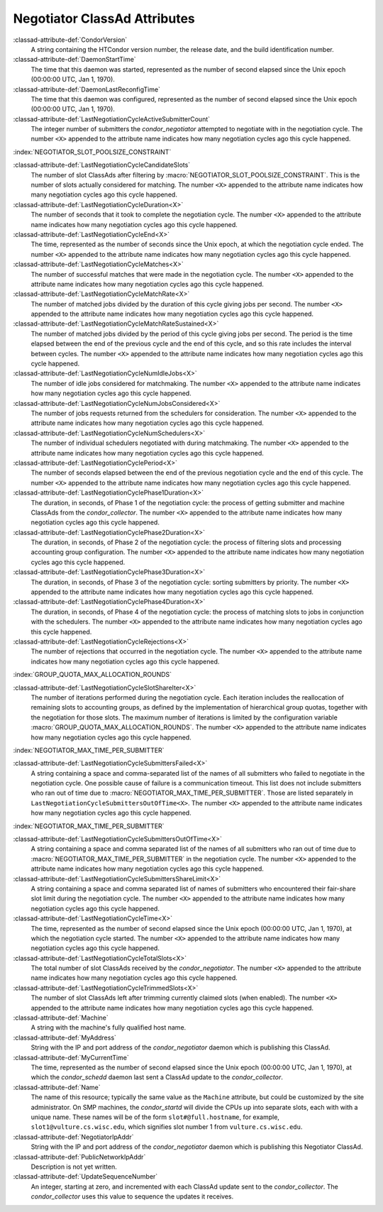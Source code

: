 Negotiator ClassAd Attributes
=============================

:classad-attribute-def:`CondorVersion`
    A string containing the HTCondor version number, the release date,
    and the build identification number.

:classad-attribute-def:`DaemonStartTime`
    The time that this daemon was started, represented as the number of
    second elapsed since the Unix epoch (00:00:00 UTC, Jan 1, 1970).

:classad-attribute-def:`DaemonLastReconfigTime`
    The time that this daemon was configured, represented as the number
    of second elapsed since the Unix epoch (00:00:00 UTC, Jan 1, 1970).

:classad-attribute-def:`LastNegotiationCycleActiveSubmitterCount`
    The integer number of submitters the *condor_negotiator* attempted
    to negotiate with in the negotiation cycle. The number ``<X>``
    appended to the attribute name indicates how many negotiation cycles
    ago this cycle happened.

:index:`NEGOTIATOR_SLOT_POOLSIZE_CONSTRAINT`

:classad-attribute-def:`LastNegotiationCycleCandidateSlots`
    The number of slot ClassAds after filtering by
    :macro:`NEGOTIATOR_SLOT_POOLSIZE_CONSTRAINT`. This is the
    number of slots actually considered for matching. The number ``<X>``
    appended to the attribute name indicates how many negotiation cycles
    ago this cycle happened.

:classad-attribute-def:`LastNegotiationCycleDuration<X>`
    The number of seconds that it took to complete the negotiation
    cycle. The number ``<X>`` appended to the attribute name indicates
    how many negotiation cycles ago this cycle happened.

:classad-attribute-def:`LastNegotiationCycleEnd<X>`
    The time, represented as the number of seconds since the Unix epoch,
    at which the negotiation cycle ended. The number ``<X>`` appended to
    the attribute name indicates how many negotiation cycles ago this
    cycle happened.

:classad-attribute-def:`LastNegotiationCycleMatches<X>`
    The number of successful matches that were made in the negotiation
    cycle. The number ``<X>`` appended to the attribute name indicates
    how many negotiation cycles ago this cycle happened.

:classad-attribute-def:`LastNegotiationCycleMatchRate<X>`
    The number of matched jobs divided by the duration of this cycle
    giving jobs per second. The number ``<X>`` appended to the attribute
    name indicates how many negotiation cycles ago this cycle happened.

:classad-attribute-def:`LastNegotiationCycleMatchRateSustained<X>`
    The number of matched jobs divided by the period of this cycle
    giving jobs per second. The period is the time elapsed between the
    end of the previous cycle and the end of this cycle, and so this
    rate includes the interval between cycles. The number ``<X>``
    appended to the attribute name indicates how many negotiation cycles
    ago this cycle happened.

:classad-attribute-def:`LastNegotiationCycleNumIdleJobs<X>`
    The number of idle jobs considered for matchmaking. The number
    ``<X>`` appended to the attribute name indicates how many
    negotiation cycles ago this cycle happened.

:classad-attribute-def:`LastNegotiationCycleNumJobsConsidered<X>`
    The number of jobs requests returned from the schedulers for
    consideration. The number ``<X>`` appended to the attribute name
    indicates how many negotiation cycles ago this cycle happened.

:classad-attribute-def:`LastNegotiationCycleNumSchedulers<X>`
    The number of individual schedulers negotiated with during
    matchmaking. The number ``<X>`` appended to the attribute name
    indicates how many negotiation cycles ago this cycle happened.

:classad-attribute-def:`LastNegotiationCyclePeriod<X>`
    The number of seconds elapsed between the end of the previous
    negotiation cycle and the end of this cycle. The number ``<X>``
    appended to the attribute name indicates how many negotiation cycles
    ago this cycle happened.

:classad-attribute-def:`LastNegotiationCyclePhase1Duration<X>`
    The duration, in seconds, of Phase 1 of the negotiation cycle: the
    process of getting submitter and machine ClassAds from the
    *condor_collector*. The number ``<X>`` appended to the attribute
    name indicates how many negotiation cycles ago this cycle happened.

:classad-attribute-def:`LastNegotiationCyclePhase2Duration<X>`
    The duration, in seconds, of Phase 2 of the negotiation cycle: the
    process of filtering slots and processing accounting group
    configuration. The number ``<X>`` appended to the attribute name
    indicates how many negotiation cycles ago this cycle happened.

:classad-attribute-def:`LastNegotiationCyclePhase3Duration<X>`
    The duration, in seconds, of Phase 3 of the negotiation cycle:
    sorting submitters by priority. The number ``<X>`` appended to the
    attribute name indicates how many negotiation cycles ago this cycle
    happened.

:classad-attribute-def:`LastNegotiationCyclePhase4Duration<X>`
    The duration, in seconds, of Phase 4 of the negotiation cycle: the
    process of matching slots to jobs in conjunction with the
    schedulers. The number ``<X>`` appended to the attribute name
    indicates how many negotiation cycles ago this cycle happened.

:classad-attribute-def:`LastNegotiationCycleRejections<X>`
    The number of rejections that occurred in the negotiation cycle. The
    number ``<X>`` appended to the attribute name indicates how many
    negotiation cycles ago this cycle happened.

:index:`GROUP_QUOTA_MAX_ALLOCATION_ROUNDS`

:classad-attribute-def:`LastNegotiationCycleSlotShareIter<X>`
    The number of iterations performed during the negotiation cycle.
    Each iteration includes the reallocation of remaining slots to
    accounting groups, as defined by the implementation of hierarchical
    group quotas, together with the negotiation for those slots. The
    maximum number of iterations is limited by the configuration
    variable :macro:`GROUP_QUOTA_MAX_ALLOCATION_ROUNDS`. The number ``<X>``
    appended to the attribute name indicates how many negotiation cycles
    ago this cycle happened.

:index:`NEGOTIATOR_MAX_TIME_PER_SUBMITTER`

:classad-attribute-def:`LastNegotiationCycleSubmittersFailed<X>`
    A string containing a space and comma-separated list of the names of
    all submitters who failed to negotiate in the negotiation cycle. One
    possible cause of failure is a communication timeout. This list does
    not include submitters who ran out of time due to
    :macro:`NEGOTIATOR_MAX_TIME_PER_SUBMITTER`. Those are listed
    separately in ``LastNegotiationCycleSubmittersOutOfTime<X>``. The
    number ``<X>`` appended to the attribute name indicates how many
    negotiation cycles ago this cycle happened.

:index:`NEGOTIATOR_MAX_TIME_PER_SUBMITTER`

:classad-attribute-def:`LastNegotiationCycleSubmittersOutOfTime<X>`
    A string containing a space and comma separated list of the names of
    all submitters who ran out of time due to
    :macro:`NEGOTIATOR_MAX_TIME_PER_SUBMITTER` in the negotiation
    cycle. The number ``<X>`` appended to the attribute name indicates
    how many negotiation cycles ago this cycle happened.

:classad-attribute-def:`LastNegotiationCycleSubmittersShareLimit<X>`
    A string containing a space and comma separated list of names of
    submitters who encountered their fair-share slot limit during the
    negotiation cycle. The number ``<X>`` appended to the attribute name
    indicates how many negotiation cycles ago this cycle happened.

:classad-attribute-def:`LastNegotiationCycleTime<X>`
    The time, represented as the number of second elapsed since the Unix
    epoch (00:00:00 UTC, Jan 1, 1970), at which the negotiation cycle
    started. The number ``<X>`` appended to the attribute name indicates
    how many negotiation cycles ago this cycle happened.

:classad-attribute-def:`LastNegotiationCycleTotalSlots<X>`
    The total number of slot ClassAds received by the
    *condor_negotiator*. The number ``<X>`` appended to the attribute
    name indicates how many negotiation cycles ago this cycle happened.

:classad-attribute-def:`LastNegotiationCycleTrimmedSlots<X>`
    The number of slot ClassAds left after trimming currently claimed
    slots (when enabled). The number ``<X>`` appended to the attribute
    name indicates how many negotiation cycles ago this cycle happened.

:classad-attribute-def:`Machine`
    A string with the machine's fully qualified host name.

:classad-attribute-def:`MyAddress`
    String with the IP and port address of the *condor_negotiator*
    daemon which is publishing this ClassAd.

:classad-attribute-def:`MyCurrentTime`
    The time, represented as the number of second elapsed since the Unix
    epoch (00:00:00 UTC, Jan 1, 1970), at which the *condor_schedd*
    daemon last sent a ClassAd update to the *condor_collector*.

:classad-attribute-def:`Name`
    The name of this resource; typically the same value as the
    ``Machine`` attribute, but could be customized by the site
    administrator. On SMP machines, the *condor_startd* will divide the
    CPUs up into separate slots, each with with a unique name. These
    names will be of the form ``slot#@full.hostname``, for example,
    ``slot1@vulture.cs.wisc.edu``, which signifies slot number 1 from
    ``vulture.cs.wisc.edu``.

:classad-attribute-def:`NegotiatorIpAddr`
    String with the IP and port address of the *condor_negotiator*
    daemon which is publishing this Negotiator ClassAd.

:classad-attribute-def:`PublicNetworkIpAddr`
    Description is not yet written.

:classad-attribute-def:`UpdateSequenceNumber`
    An integer, starting at zero, and incremented with each ClassAd
    update sent to the *condor_collector*. The *condor_collector* uses
    this value to sequence the updates it receives.
